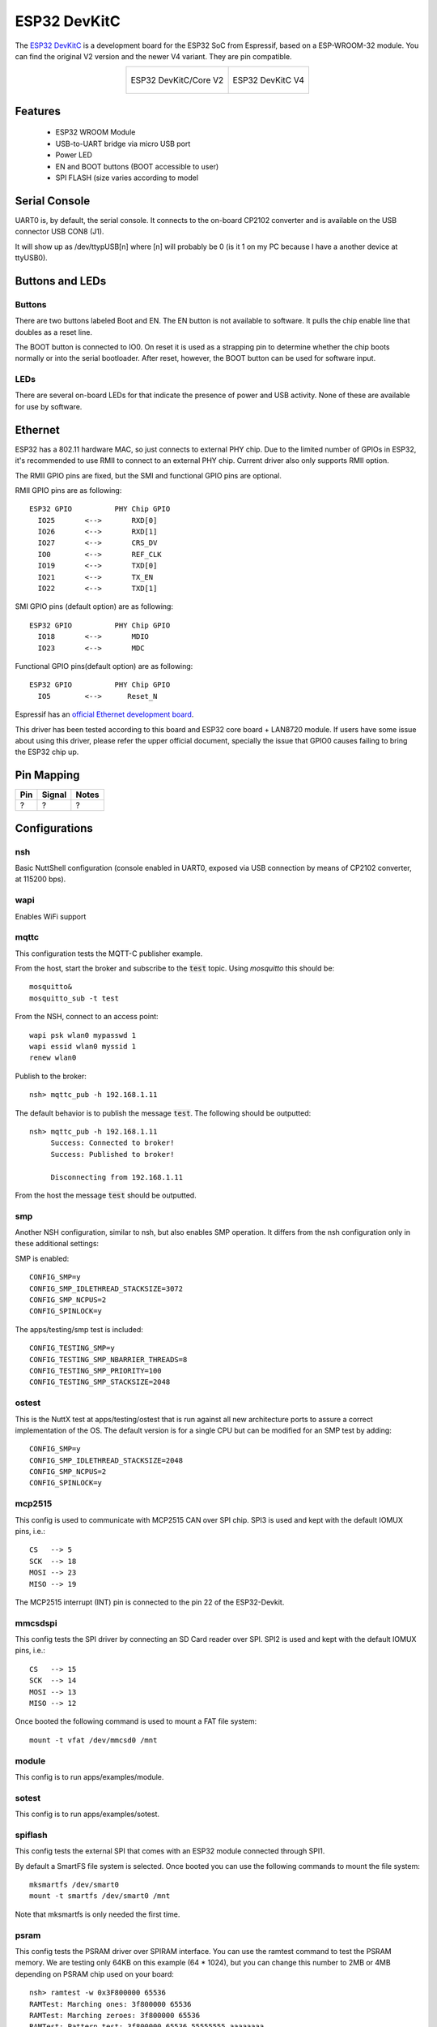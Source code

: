 =============
ESP32 DevKitC
=============

The `ESP32 DevKitC <https://docs.espressif.com/projects/esp-idf/en/latest/esp32/hw-reference/modules-and-boards.html#esp32-devkitc-v4>`_ is a development board for the ESP32 SoC from Espressif, based on a ESP-WROOM-32 module. You can find the original V2 version and the newer V4 variant. They are
pin compatible.

.. list-table::
   :align: center

   * - .. figure:: esp32-core-board-v2.jpg
          :align: center

          ESP32 DevKitC/Core V2

     - .. figure:: esp32-devkitc-v4-front.jpg
          :align: center

          ESP32 DevKitC V4

Features
========

  - ESP32 WROOM Module
  - USB-to-UART bridge via micro USB port
  - Power LED
  - EN and BOOT buttons (BOOT accessible to user)
  - SPI FLASH (size varies according to model

Serial Console
==============

UART0 is, by default, the serial console.  It connects to the on-board
CP2102 converter and is available on the USB connector USB CON8 (J1).

It will show up as /dev/ttypUSB[n] where [n] will probably be 0 (is it 1
on my PC because I have a another device at ttyUSB0).

Buttons and LEDs
================

Buttons
-------

There are two buttons labeled Boot and EN.  The EN button is not available
to software.  It pulls the chip enable line that doubles as a reset line.

The BOOT button is connected to IO0.  On reset it is used as a strapping
pin to determine whether the chip boots normally or into the serial
bootloader.  After reset, however, the BOOT button can be used for software
input.

LEDs
----

There are several on-board LEDs for that indicate the presence of power
and USB activity.  None of these are available for use by software.

Ethernet
========

ESP32 has a 802.11 hardware MAC, so just connects to external PHY chip.
Due to the limited number of GPIOs in ESP32, it's recommended to use RMII to
connect to an external PHY chip. Current driver also only supports RMII option.

The RMII GPIO pins are fixed, but the SMI and functional GPIO pins are optional.

RMII GPIO pins are as following::

    ESP32 GPIO          PHY Chip GPIO
      IO25       <-->       RXD[0]
      IO26       <-->       RXD[1]
      IO27       <-->       CRS_DV
      IO0        <-->       REF_CLK
      IO19       <-->       TXD[0]
      IO21       <-->       TX_EN
      IO22       <-->       TXD[1]

SMI GPIO pins (default option) are as following::

    ESP32 GPIO          PHY Chip GPIO
      IO18       <-->       MDIO
      IO23       <-->       MDC

Functional GPIO pins(default option) are as following::

    ESP32 GPIO          PHY Chip GPIO
      IO5        <-->      Reset_N

Espressif has an `official Ethernet development
board <https://docs.espressif.com/projects/esp-idf/en/latest/esp32/hw-reference/esp32/get-started-ethernet-kit.html>`_.

This driver has been tested according to this board and ESP32 core
board + LAN8720 module. If users have some issue about using this driver,
please refer the upper official document, specially the issue that GPIO0
causes failing to bring the ESP32 chip up.


Pin Mapping
===========

.. todo:: To be updated

===== ========== ==========
Pin   Signal     Notes
===== ========== ==========
?     ?          ?
===== ========== ==========

Configurations
==============

nsh
---

Basic NuttShell configuration (console enabled in UART0, exposed via
USB connection by means of CP2102 converter, at 115200 bps).

wapi
----

Enables WiFi support

mqttc
-----

This configuration tests the MQTT-C publisher example.

From the host, start the broker and subscribe to the :code:`test` topic.  Using
`mosquitto` this should be::

    mosquitto&
    mosquitto_sub -t test

From the NSH, connect to an access point::

    wapi psk wlan0 mypasswd 1
    wapi essid wlan0 myssid 1
    renew wlan0

Publish to the broker::

    nsh> mqttc_pub -h 192.168.1.11

The default behavior is to publish the message :code:`test`.  The following should be
outputted::

    nsh> mqttc_pub -h 192.168.1.11
         Success: Connected to broker!
         Success: Published to broker!

         Disconnecting from 192.168.1.11

From the host the message :code:`test` should be outputted.

smp
---

Another NSH configuration, similar to nsh, but also enables
SMP operation.  It differs from the nsh configuration only in these
additional settings:

SMP is enabled::

  CONFIG_SMP=y
  CONFIG_SMP_IDLETHREAD_STACKSIZE=3072
  CONFIG_SMP_NCPUS=2
  CONFIG_SPINLOCK=y

The apps/testing/smp test is included::

  CONFIG_TESTING_SMP=y
  CONFIG_TESTING_SMP_NBARRIER_THREADS=8
  CONFIG_TESTING_SMP_PRIORITY=100
  CONFIG_TESTING_SMP_STACKSIZE=2048

ostest
------

This is the NuttX test at apps/testing/ostest that is run against all new
architecture ports to assure a correct implementation of the OS.  The default
version is for a single CPU but can be modified for an SMP test by adding::

  CONFIG_SMP=y
  CONFIG_SMP_IDLETHREAD_STACKSIZE=2048
  CONFIG_SMP_NCPUS=2
  CONFIG_SPINLOCK=y

mcp2515
-------

This config is used to communicate with MCP2515 CAN over SPI chip.
SPI3 is used and kept with the default IOMUX pins, i.e.::

    CS   --> 5
    SCK  --> 18
    MOSI --> 23
    MISO --> 19

The MCP2515 interrupt (INT) pin is connected to the pin 22 of the
ESP32-Devkit.

mmcsdspi
--------

This config tests the SPI driver by connecting an SD Card reader over SPI.
SPI2 is used and kept with the default IOMUX pins, i.e.::

    CS   --> 15
    SCK  --> 14
    MOSI --> 13
    MISO --> 12

Once booted the following command is used to mount a FAT file system::

    mount -t vfat /dev/mmcsd0 /mnt

module
------

This config is to run apps/examples/module.

sotest
------

This config is to run apps/examples/sotest.

spiflash
--------

This config tests the external SPI that comes with an ESP32 module connected
through SPI1.

By default a SmartFS file system is selected.
Once booted you can use the following commands to mount the file system::

    mksmartfs /dev/smart0
    mount -t smartfs /dev/smart0 /mnt

Note that mksmartfs is only needed the first time.

psram
-----

This config tests the PSRAM driver over SPIRAM interface.
You can use the ramtest command to test the PSRAM memory. We are testing
only 64KB on this example (64 * 1024), but you can change this number to
2MB or 4MB depending on PSRAM chip used on your board::

    nsh> ramtest -w 0x3F800000 65536
    RAMTest: Marching ones: 3f800000 65536
    RAMTest: Marching zeroes: 3f800000 65536
    RAMTest: Pattern test: 3f800000 65536 55555555 aaaaaaaa
    RAMTest: Pattern test: 3f800000 65536 66666666 99999999
    RAMTest: Pattern test: 3f800000 65536 33333333 cccccccc
    RAMTest: Address-in-address test: 3f800000 65536

timer
-----

This config test the general use purpose timers. It includes the 4 timers,
adds driver support, registers the timers as devices and includes the timer
example.

To test it, just run the following::

  nsh> timer -d /dev/timerx

Where x in the timer instance.

watchdog
--------

This config test the watchdog timers. It includes the 2 MWDTS,
adds driver support, registers the WDTs as devices and includes the watchdog
example.

To test it, just run the following::

  nsh> wdog -d /dev/watchdogx

Where x in the watchdog instance.

